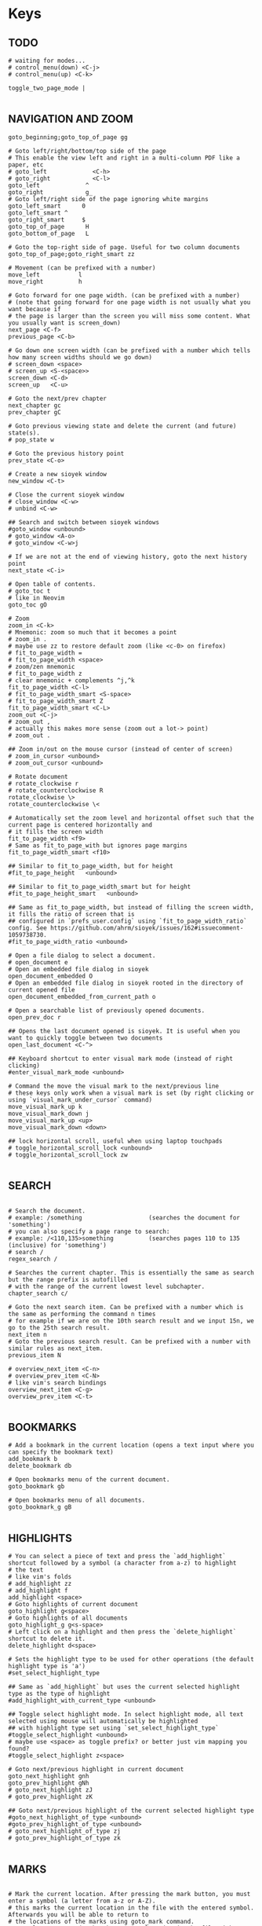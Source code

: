 #+startup: content
#+auto_tangle: t

* Keys

# silent option (no verbose when executing?)
** TODO
#+begin_src sioyek :tangle ~/.config/sioyek/keys_user.config
# waiting for modes...
# control_menu(down) <C-j>
# control_menu(up) <C-k>

toggle_two_page_mode |

#+end_src
** NAVIGATION AND ZOOM
#+begin_src sioyek :tangle ~/.config/sioyek/keys_user.config
goto_beginning;goto_top_of_page gg

# Goto left/right/bottom/top side of the page
# This enable the view left and right in a multi-column PDF like a paper, etc 
# goto_left             <C-h>
# goto_right            <C-l>
goto_left             ^
goto_right            g_
# Goto left/right side of the page ignoring white margins
goto_left_smart      0
goto_left_smart ^
goto_right_smart     $
goto_top_of_page      H
goto_bottom_of_page   L

# Goto the top-right side of page. Useful for two column documents
goto_top_of_page;goto_right_smart zz

# Movement (can be prefixed with a number)
move_left           l
move_right          h

# Goto forward for one page width. (can be prefixed with a number)
# (note that going forward for one page width is not usually what you want because if
# the page is larger than the screen you will miss some content. What you usually want is screen_down)
next_page <C-f>
previous_page <C-b>

# Go down one screen width (can be prefixed with a number which tells how many screen widths should we go down)
# screen_down <space>
# screen_up <S-<space>>
screen_down <C-d>
screen_up   <C-u>

# Goto the next/prev chapter
next_chapter gc
prev_chapter gC

# Goto previous viewing state and delete the current (and future) state(s).
# pop_state w

# Goto the previous history point
prev_state <C-o>

# Create a new sioyek window
new_window <C-t>

# Close the current sioyek window
# close_window <C-w>
# unbind <C-w>

## Search and switch between sioyek windows
#goto_window <unbound>
# goto_window <A-o>
# goto_window <C-w>j

# If we are not at the end of viewing history, goto the next history point
next_state <C-i>

# Open table of contents.
# goto_toc t
# like in Neovim
goto_toc gO

# Zoom
zoom_in <C-k>
# Mnemonic: zoom so much that it becomes a point
# zoom_in .
# maybe use zz to restore default zoom (like <c-0> on firefox)
# fit_to_page_width =
# fit_to_page_width <space>
# zoom/zen mnemonic
# fit_to_page_width z
# clear mnemonic + complements ^j,^k
fit_to_page_width <C-l>
# fit_to_page_width_smart <S-space>
# fit_to_page_width_smart Z
fit_to_page_width_smart <C-L>
zoom_out <C-j>
# zoom_out ,
# actually this makes more sense (zoom out a lot-> point)
# zoom_out .

## Zoom in/out on the mouse cursor (instead of center of screen)
# zoom_in_cursor <unbound>
# zoom_out_cursor <unbound>

# Rotate document
# rotate_clockwise r
# rotate_counterclockwise R
rotate_clockwise \>
rotate_counterclockwise \<

# Automatically set the zoom level and horizontal offset such that the current page is centered horizontally and
# it fills the screen width
fit_to_page_width <f9>
# Same as fit_to_page_with but ignores page margins
fit_to_page_width_smart <f10>

## Similar to fit_to_page_width, but for height
#fit_to_page_height   <unbound>

## Similar to fit_to_page_width_smart but for height
#fit_to_page_height_smart   <unbound>

## Same as fit_to_page_width, but instead of filling the screen width, it fills the ratio of screen that is
## configured in `prefs_user.config` using `fit_to_page_width_ratio` config. See https://github.com/ahrm/sioyek/issues/162#issuecomment-1059738730.
#fit_to_page_width_ratio <unbound>

# Open a file dialog to select a document.
# open_document e
# Open an embedded file dialog in sioyek
open_document_embedded O
# Open an embedded file dialog in sioyek rooted in the directory of current opened file
open_document_embedded_from_current_path o

# Open a searchable list of previously opened documents.
open_prev_doc r

## Opens the last document opened is sioyek. It is useful when you want to quickly toggle between two documents
open_last_document <C-^>

## Keyboard shortcut to enter visual mark mode (instead of right clicking)
#enter_visual_mark_mode <unbound>

# Command the move the visual mark to the next/previous line
# these keys only work when a visual mark is set (by right clicking or using `visual_mark_under_cursor` command)
move_visual_mark_up k
move_visual_mark_down j
move_visual_mark_up <up>
move_visual_mark_down <down>

## lock horizontal scroll, useful when using laptop touchpads
# toggle_horizontal_scroll_lock <unbound>
# toggle_horizontal_scroll_lock zw

#+end_src
** SEARCH
#+begin_src sioyek :tangle ~/.config/sioyek/keys_user.config

# Search the document.
# example: /something                   (searches the document for 'something')
# you can also specify a page range to search:
# example: /<110,135>something          (searches pages 110 to 135 (inclusive) for 'something')
# search /
regex_search /

# Searches the current chapter. This is essentially the same as search but the range prefix is autofilled
# with the range of the current lowest level subchapter.
chapter_search c/

# Goto the next search item. Can be prefixed with a number which is the same as performing the command n times
# for example if we are on the 10th search result and we input 15n, we go to the 25th search result.
next_item n
# Goto the previous search result. Can be prefixed with a number with similar rules as next_item.
previous_item N

# overview_next_item <C-n>
# overview_prev_item <C-N>
# like vim's search bindings
overview_next_item <C-g>
overview_prev_item <C-t>

#+end_src
** BOOKMARKS
#+begin_src sioyek :tangle ~/.config/sioyek/keys_user.config
# Add a bookmark in the current location (opens a text input where you can specify the bookmark text)
add_bookmark b
delete_bookmark db

# Open bookmarks menu of the current document.
goto_bookmark gb

# Open bookmarks menu of all documents.
goto_bookmark_g gB

#+end_src
** HIGHLIGHTS
#+begin_src sioyek :tangle ~/.config/sioyek/keys_user.config
# You can select a piece of text and press the `add_highlight` shortcut followed by a symbol (a character from a-z) to highlight
# the text
# like vim's folds
# add_highlight zz
# add_highlight f
add_highlight <space>
# Goto highlights of current document
goto_highlight g<space>
# Goto highlights of all documents
goto_highlight_g g<s-space>
# Left click on a highlight and then press the `delete_highlight` shortcut to delete it.
delete_highlight d<space>

# Sets the highlight type to be used for other operations (the default highlight type is 'a')
#set_select_highlight_type

## Same as `add_highlight` but uses the current selected highlight type as the type of highlight
#add_highlight_with_current_type <unbound>

## Toggle select highlight mode. In select highlight mode, all text selected using mouse will automatically be highlighted
## with highlight type set using `set_select_highlight_type`
#toggle_select_highlight <unbound>
# maybe use <space> as toggle prefix? or better just vim mapping you found?
#toggle_select_highlight z<space>

# Goto next/previous highlight in current document
goto_next_highlight gnh
goto_prev_highlight gNh
# goto_next_highlight zJ
# goto_prev_highlight zK

## Goto next/previous highlight of the current selected highlight type
#goto_next_highlight_of_type <unbound>
#goto_prev_highlight_of_type <unbound>
# goto_next_highlight_of_type zj
# goto_prev_highlight_of_type zk

#+end_src
** MARKS
#+begin_src sioyek :tangle ~/.config/sioyek/keys_user.config

# Mark the current location. After pressing the mark button, you must enter a symbol (a letter from a-z or A-Z).
# this marks the current location in the file with the entered symbol. Afterwards you will be able to return to
# the locations of the marks using goto_mark command.
# example:  mm      (marks the current location in the file with a mark named 'm')
set_mark m
# Goto a previously set mark. After pressing goto_mark you must enter a symbol associated with a previously set mark.
# example:  `m      (goes to the location of the mark named m)
goto_mark `

#+end_src
** PORTALS
#+begin_src sioyek :tangle ~/.config/sioyek/keys_user.config
# If we are in default state, goto portal state with the current location in document as the portal source
# if we are already in the portal state, create the portal with the current location as destination.
portal p

# Delete the portal with the closest source to current location
delete_portal dp

# Goto the position of the portal with the closest source to current location
goto_portal gp
goto_portal <tab>

# Similar to goto_portal, except when prev_state is called, the destination of the portal is update to be the state
# on which prev_state is called
edit_portal P
edit_portal <S-<tab>>

# Open/Close the helper window for portals
# toggle_window_configuration <f12>
toggle_window_configuration <C-p>

## open/close helper window
#toggle_one_window <unbound>
#toggle_one_window ap

#+end_src
** MISC
#+begin_src sioyek :tangle ~/.config/sioyek/keys_user.config

# Copy selected text
copy <C-c>
# copy y

copy_all_text Y
# copy_current_chapter_text yc
copy_current_chapter_text y

# use hyprland
# toggle_fullscreen <f11>

# Toggles whether we highlight pdf links or not
# toggle_highlight <f1>
# toggle_highlight zl

# Search the selected text using one of the search engines defined using search_url_* settings in prefs.config (* can be any letter between 'a' and 'z')
# see https://sioyek-documentation.readthedocs.io/en/latest/usage.html#external-search
external_search s

# opens the selected text as a url in the default browser
# open_selected_url Q

# Toggle dark mode (inverted colors)
# toggle_dark_mode <f8>
# toggle_dark_mode zb
# should automatically do it w/ darkman
# toggle_dark_mode C

## Toggle custom color mode. You can specify the text background color in your `prefs_user.config` file
## see https://sioyek-documentation.readthedocs.io/en/latest/configuration.html#custom-background-color-and-custom-text-color
#toggle_custom_color <f8>
toggle_custom_color zc

# Toggle synctex mode. When in synctex mode, right clicking on a pdf launches the corresponding latex page.
# toggle_synctex <f4>

## Perform a synctex search under the mouse cursor
#synctex_under_cursor <unbound>

# While in mouse drag mode, instead of selecting text you can pan the screen using mouse
# toggle_mouse_drag_mode <f6>

# In visual scroll mode, mouse wheel performs `move_visual_mark_up` and `move_visual_mark_down` commands
# toggle_visual_scroll <f7>

# In visual scroll mode, create an overview to/go to/portal to the definition in highlighted line
# should accept v:count
overview_definition K
goto_definition gd
portal_to_definition ]

# In presentation mode, we fit the pages to screen and movement keys move entire pages
# toggle_presentation_mode <f5>

## Quit sioyek
quit q

# Open PDF links using keyboard
open_link f

# Select text using keyboard
# how to expand text with motions?
# how to select the whole current line with V? and column mode with <c-v>?
keyboard_select v

# Smart jump using keyboard
keyboard_smart_jump F

## Open overview window using keyboard
#keyboard_overview <unbound>
keyboard_overview <S-k>

## If the preview is not correct, jump to the next preview
#next_preview <C-n>

## If the preview is not correct, jump to the previous preview
#previous_preview <C-N>

## Jump to the location of the current overview
#goto_overview <unbound>

## Create a portal to the location of the current overview
#portal_to_overview <unbound>

## Center the window on selected text
#goto_selected_text <unbound>

## Focus the visual mark on the text matching the given string (useful when extensions want to focus on a text)
#focus_text <unbound>

## Smart jump to the location under mouse cursor
#smart_jump_under_cursor <unbound>
## Open overview window to the location under mouse cursor
#overview_under_cursor <unbound>
## Set a visual mark under mouse cursor
#visual_mark_under_cursor <unbound>
# visual_mark_under_cursor;toggle_visual_scroll	<S-j>
## Close the overview window
#close_overview <unbound>
## Exit visual mark mode
#close_visual_mark <unbound>
# close_visual_mark <esc>

## Import sioyek data from an exported file
#import <unbound>

## Export sioyek data into a json file
#export <unbound>

## Execute shell commands. For example:
## sioyek --new-instance %1
## in the command %1 expands to the path of the current file and %2 expand to the file name of the current file
#execute <unbound>

## (deprecated see bottom of the page) Execute a predefined command. these commands are defined in `prefs_user.config` file using the following syntax:
## --------prefs_user.config-----------
## execute_command_a	some_command %1 %2
## execute_command_x	another_command %2
## ------------------------------------
## now in order to execute the second command you can first execute `execute_predefined_command` and then press 'x'
#execute_predefined_command <unbound>
#execute_predefined_command e
#execute_predefined_command x

## Embed the annotations (highlights and bookmarks) into a new PDF file so they are visible to other PDF readers
#embed_annotations <unbound>
# embed_annotations <C-s>
# maybe <c-s-s> to embed in-place?

## Copy the current window configuration to clipboard so they can be used in `prefs_user.config`
#copy_window_size_config <unbound>

## Opens the default preference file
#prefs <unbound>
## Opens the user preference file with highest priority
#prefs_user <unbound>
## Opens a list of all user preference files
#prefs_user_all <unbound>

## Opens the default kwys file
#keys <unbound>
## Opens the user keys file with highest priority
#keys_user <unbound>
## Opens a list of all user keys files
#keys_user_all <unbound>

## Enter password for password protected documents
#enter_password <unbound>

## Toggle fastread mode. this is an experiental feature
#toggle_fastread <unbound>

## Toggle statusbar display
#toggle_statusbar <unbound>

#how to reload config?
## Reload sioyek window
reload <C-r>

## Set the status string to be displayed in sioyek's statusbar (it is useful for extensions)
#set_status_string <unbound>

## Clears the status string set by `set_status_string`
#clear_status_string <unbound>

## Toggles the window titlebar
#toggle_titlebar <unbound>

#+end_src
** ANNOTATIONS
#+begin_src sioyek :tangle ~/.config/sioyek/keys_user.config
# add_freetext_bookmark t
# what's the difference? when embedded?
# add_freetext_bookmark i
# add_freetext_bookmark('W 0 0 0.5 0.5') i
# usa t come xournalpp? e T per latex forse?
add_freetext_bookmark('W 0 0 1 1') i
add_freetext_bookmark('W -1 -1 1 1') a
add_freetext_bookmark('0.2 1 0.5 0.5') A
add_marked_bookmark I

#+end_src
** FREEHAND
#+begin_src sioyek :tangle ~/.config/sioyek/keys_user.config
# d to delete? also update index/toc/page number?

# they work w/ embed_annotations

# thinkpad t490 ha touchpad, usalo!
# automatically enter drawing when touching cursor?
toggle_freehand_drawing_mode d
# confirm mapping?
clear_current_page_drawings u
clear_current_document_drawings U

#+end_src
** CUSTOM COMMANDS
#+begin_src sioyek :tangle ~/.config/sioyek/keys_user.config
## You can bind custom commands defined in `prefs_user.config` using the same syntax as the built-in commands
## --------prefs_user.config-----------
## new_command	_my_command_name python /path/to/script.py %{file_name} %{paper_name}
## ------------------------------------
## now you can bind _my_command_name to a keybind here:
#_my_command_name <unbound>

# execute_command_p <C-p>

# https://github.com/ahrm/sioyek-python-extensions/tree/main
# control_click_command _download_paper
# D _dual_panelify
_dual_panelify <C-v> 

# usa Alt mappings per gli shortcut che chiamano i tuoi script
_pg2jpg4anki <A-p>
_screenshot2jpg4anki <A-s>

# add binding to open current pdf in vi-xournalpp
#+end_src

* Prefs
 

# vim: set foldenable foldmethod=expr foldexpr=getline(v\:lnum)!~'^#\ -':
# see:/usr/etc/sioyek/prefs.config
# https://github.com/ahrm/sioyek/issues/355
# emacs_mode_menus 1

super_fast_search 1
show_close_portal_in_statusbar 1
keyboard_point_selection 1

ruler_mode 1 

** SEARCH
#+begin_src sioyek :tangle ~/.config/sioyek/prefs_user.config
# usa le stesse di tridactyl
# can you use multiple letters? post github issue (also uppercase)
search_url_g   https://www.google.com/search?q=
search_url_y   https://www.youtube.com/results?search_query=
search_url_e   https://www.wordreference.com/enit/
search_url_w   https://en.wikipedia.org/wiki/
# can't
# search_url_W   https://it.wikipedia.org/wiki/

# ---------- IDK ----------
keyboard_select_background_color 0 0 0 0

should_warn_about_user_key_override 0

# I guess you have to use the absolute path...
execute_command_o python3 ~/.config/sioyek/scripts/ocr.py "%1"
execute_command_t python3 ~/.config/sioyek/scripts/translate.py "%6"
# double?
execute_command_p /usr/bin/lp -o sides=one-sided -o media=a4 %1

# https://github.com/ahrm/sioyek/issues/845
# show_document_name_in_statusbar 1
# status_bar_format %{document_name} Page %{current_page} / %{num_pages}%{chapter_name}%{search_results}%{search_progress}%{link_status}%{waiting_for_symbol}%{indexing}%{preview_index}%{synctex}%{drag}%{presentation}%{visual_scroll}%{locked_scroll}%{highlight}%{closest_bookmark}%{close_portal}%{rect_select}%{custom_message}%{download}

# custom_background_color              0.180 0.204 0.251
# custom_text_color                    1.0 1.0 1.0
# https://mil.ad/blog/2022/gruvbox-for-sioyek.html
# startup_commands toggle_custom_color
custom_color_contrast 0.3
custom_color_mode_empty_background_color #1d2021
page_separator_color #1d2021
page_separator_width 10
custom_background_color #282828
custom_text_color #fbf1c7
search_highlight_color #7ec16e
status_bar_color #427b58
status_bar_text_color #fbf1c7

#+end_src
** EXTENSIONS
#+begin_src sioyek :tangle ~/.config/sioyek/prefs_user.config
new_command _download_paper ~/pip/sioyek/bin/python -m sioyek.paper_downloader download "%{sioyek_path}" "%{paper_name}" "%{selected_text}" [Your Email, If Using Unpaywall]
control_click_command _download_paper

new_command _dual_panelify ~/pip/sioyek/bin/python -m sioyek.dual_panelify "%{sioyek_path}" "%{file_path}" "%{command_text}"

new_command _embed_annotations ~/pip/sioyek/bin/python -m sioyek.embed_annotations "%{sioyek_path}" "%{local_database}" "%{shared_database}" "%{file_path}"

new_command _extract_highlights ~/pip/sioyek/bin/python -m sioyek.extract_highlights "%{sioyek_path}" "%{local_database}" "%{shared_database}" "%1" %{zoom_level}

new_command _translate_selected_text ~/pip/sioyek/bin/python -m sioyek.translate "%{sioyek_path}" "%{selected_text}"
new_command _translate_current_line_text ~/pip/sioyek/bin/python -m sioyek.translate "%{sioyek_path}" "%{line_text}"

new_command _import_annotations ~/pip/sioyek/bin/python -m sioyek.import_annotations "%{sioyek_path}" "%{local_database}" "%{shared_database}" "%{file_path}"

new_command _remove_annotations ~/pip/sioyek/bin/python -m sioyek.remove_annotation "%{sioyek_path}" "%{local_database}" "%{shared_database}" "%{file_path}" "%{selected_rect}"

new_command _add_text ~/pip/sioyek/bin/python -m sioyek.add_text "%{sioyek_path}" "%{local_database}" "%{shared_database}" "%{file_path}" "%{selected_rect}" "%{command_text}"
new_command _add_red_text ~/pip/sioyek/bin/python -m sioyek.add_text "%{sioyek_path}" "%{local_database}" "%{shared_database}" "%{file_path}" "%{selected_rect}" "%{command_text}" fontsize=5 text_color=255,0,0

#+end_src
** CUSTOM COMMANDS
#+begin_src sioyek :tangle ~/.config/sioyek/prefs_user.config
# new_command _test notify-send "%{page_number}"
# TODO: environment variable for home
# new_command _pg2jpg4anki ~/.config/sioyek/myscripts/pg2jpg4anki "%{file_path}" "%{page_number}"
# new_command _pg2jpg4anki_rofi ~/.config/sioyek/myscripts/pg2jpg4anki_rofi "%{file_path}" "%{page_number}" "%{selected_text}"
new_command _pg2jpg4anki ~/.config/sioyek/myscripts/pg2jpg4anki "%{file_path}" "%{page_number}" "%{selected_text}"
new_command _screenshot2jpg4anki ~/.config/sioyek/myscripts/screenshot2jpg4anki "%{file_path}" "%{page_number}" "%{selected_text}"
new_command _espeak espeak "%{line_text}"
#+end_src

